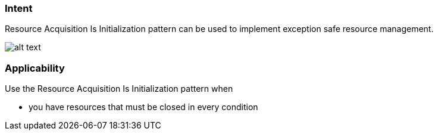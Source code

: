 === Intent

Resource Acquisition Is Initialization pattern can be used to implement exception safe resource management.

image:./etc/resource-acquisition-is-initialization.png[alt text]

=== Applicability

Use the Resource Acquisition Is Initialization pattern when

* you have resources that must be closed in every condition